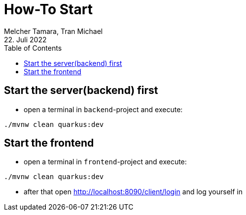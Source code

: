 = How-To Start
Melcher Tamara, Tran Michael
22. Juli 2022
:toc:
:icons: font
:url-quickref: https://docs.asciidoctor.org/asciidoc/latest/syntax-quick-reference/

== Start the server(backend) first

* open a terminal in `backend`-project and execute:

`./mvnw clean quarkus:dev`

== Start the frontend

* open a terminal in `frontend`-project and execute:

`./mvnw clean quarkus:dev`

* after that open http://localhost:8090/client/login and log yourself in


